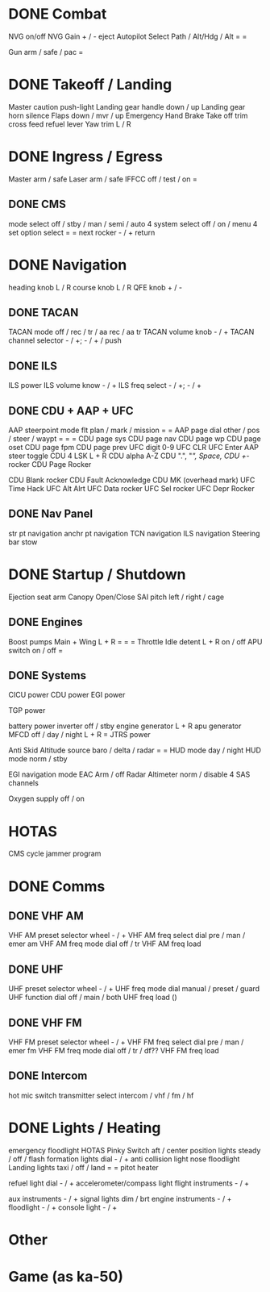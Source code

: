 * DONE Combat
  CLOSED: [2012-04-22 So 10:05]
NVG on/off
NVG Gain + / -
eject
Autopilot Select  Path / Alt/Hdg / Alt
=
=

Gun arm / safe / pac
=

* DONE Takeoff / Landing
  CLOSED: [2012-04-22 So 10:12]
Master caution push-light
Landing gear handle  down / up
Landing gear horn silence
Flaps down / mvr / up
Emergency Hand Brake
Take off trim
cross feed
refuel lever
Yaw trim L / R

* DONE Ingress / Egress
  CLOSED: [2012-04-21 Sa 23:09]
Master arm / safe
Laser arm / safe
IFFCC off / test / on
=

** DONE CMS
   CLOSED: [2012-04-22 So 10:43]
mode select  off / stby / man / semi / auto
4 system select  off / on / menu
4 set option select
=
=
next rocker - / +
return

* DONE Navigation
  CLOSED: [2012-04-22 So 10:29]
heading knob L / R
course knob L / R
QFE knob + / -

** DONE TACAN
   CLOSED: [2012-04-22 So 10:27]
TACAN mode  off / rec / tr / aa rec / aa tr
TACAN volume knob - / +
TACAN channel selector - / +; - / + / push

** DONE ILS
   CLOSED: [2012-04-22 So 10:27]
ILS power
ILS volume know - / +
ILS freq select - / +; - / +
** DONE CDU + AAP + UFC
   CLOSED: [2012-04-21 Sa 23:09]
AAP steerpoint mode  flt plan / mark / mission
=
=
AAP page dial other / pos / steer / waypt
=
=
=
CDU page sys
CDU page nav
CDU page wp
CDU page oset
CDU page fpm
CDU page prev
UFC digit 0-9
UFC CLR
UFC Enter
AAP steer toggle
CDU 4 LSK L + R
CDU alpha A-Z
CDU ".",  "/", Space, 
CDU +/- rocker 
CDU Page Rocker

CDU Blank rocker
CDU Fault Acknowledge
CDU MK (overhead mark)
UFC Time Hack
UFC Alt Alrt
UFC Data rocker
UFC Sel rocker
UFC Depr Rocker

** DONE Nav Panel
   CLOSED: [2012-04-22 So 10:56]
str pt navigation
anchr pt navigation
TCN navigation
ILS navigation
Steering bar stow

* DONE Startup / Shutdown
  CLOSED: [2012-04-22 So 10:29]
Ejection seat arm
Canopy Open/Close
SAI pitch left / right / cage
** DONE Engines
   CLOSED: [2012-04-22 So 10:29]
Boost pumps Main + Wing L + R
=
=
=
Throttle Idle detent L + R on / off
APU switch on / off
=
** DONE Systems
   CLOSED: [2012-04-22 So 10:57]
CICU power
CDU power
EGI power

TGP power

battery power
inverter off / stby
engine generator L + R
apu generator
MFCD off / day / night  L + R
=
JTRS power

Anti Skid
Altitude source baro / delta / radar
=
=
HUD mode day / night
HUD mode norm / stby


EGI navigation mode
EAC Arm / off
Radar Altimeter norm / disable
4 SAS channels



Oxygen supply off / on



* HOTAS
CMS cycle jammer program

* DONE Comms
  CLOSED: [2012-04-22 So 10:28]
** DONE VHF AM
   CLOSED: [2012-04-22 So 08:09]
VHF AM preset selector wheel - / +
VHF AM freq select dial  pre / man / emer am
VHF AM freq mode dial  off / tr
VHF AM freq load
** DONE UHF
   CLOSED: [2012-04-22 So 08:09]
UHF preset selector wheel - / +
UHF freq mode dial  manual / preset / guard
UHF function dial  off / main / both
UHF freq load ()
** DONE VHF FM
   CLOSED: [2012-04-22 So 08:09]
VHF FM preset selector wheel - / +
VHF FM freq select dial  pre / man / emer fm
VHF FM freq mode dial  off / tr / df??
VHF FM freq load
** DONE Intercom
   CLOSED: [2012-04-22 So 08:09]
hot mic switch
transmitter select  intercom / vhf / fm / hf
* DONE Lights / Heating
  CLOSED: [2012-04-22 So 09:49]
emergency floodlight
HOTAS Pinky Switch aft / center 
position lights  steady / off / flash
formation lights dial - / +
anti collision light
nose floodlight
Landing lights  taxi / off / land
=
=
pitot heater



refuel light dial - / +
accelerometer/compass light
flight instruments - / +

aux instruments - / +
signal lights  dim / brt
engine instruments - / +
floodlight - / +
console light - / +

* Other

* Game (as ka-50)
